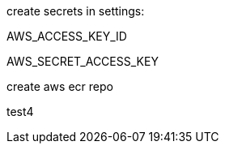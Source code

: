 
create secrets in settings: 

AWS_ACCESS_KEY_ID

AWS_SECRET_ACCESS_KEY

create aws ecr repo


test4